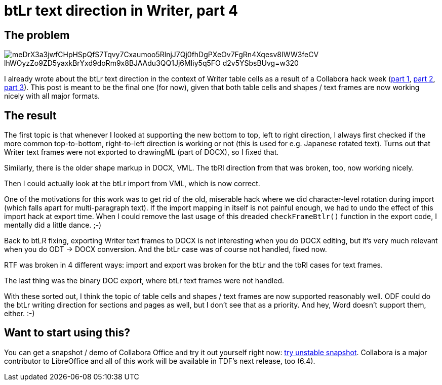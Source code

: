 = btLr text direction in Writer, part 4

:slug: btlr-text-direction-in-writer-4
:category: libreoffice
:tags: en
:status: draft
:date: 2019-08-15T16:59:08+02:00

== The problem

// From <https://www.publicdomainpictures.net/en/view-image.php?image=263544>.
image::https://lh3.googleusercontent.com/meDrX3a3jwfCHpHSpQfS7Tqvy7Cxaumoo5RlnjJ7Qj0fhDgPXeOv7FgRn4Xqesv8IWW3feCV-_lhWOyzZo9ZD5yaxkBrYxd9doRm9x8BJAAdu3QQ1Jj6MIiy5q5FO_d2v5YSbsBUvg=w320[align="center"]

I already wrote about the btLr text direction in the context of Writer table cells as a result of a
Collabora hack week (link:|filename|/2019/hackweek-2019.adoc[part 1],
link:|filename|/2019/btlr-text-direction-in-writer-2.adoc[part 2],
link:|filename|/2019/btlr-text-direction-in-writer-3.adoc[part 3]). This post is meant to be the
final one (for now), given that both table cells and shapes / text frames are now working nicely
with all major formats.

== The result

The first topic is that whenever I looked at supporting the new bottom to top, left to right
direction, I always first checked if the more common top-to-bottom, right-to-left direction is
working or not (this is used for e.g. Japanese rotated text). Turns out that Writer text frames were
not exported to drawingML (part of DOCX), so I fixed that.

Similarly, there is the older shape markup in DOCX, VML. The tbRl direction from that was broken,
too, now working nicely.

Then I could actually look at the btLr import from VML, which is now correct.

One of the motivations for this work was to get rid of the old, miserable hack where we did
character-level rotation during import (which falls apart for multi-paragraph text). If the import
mapping in itself is not painful enough, we had to undo the effect of this import hack at export
time. When I could remove the last usage of this dreaded `checkFrameBtlr()` function in the export
code, I mentally did a little dance. ;-)

Back to btLR fixing, exporting Writer text frames to DOCX is not interesting when you do DOCX
editing, but it's very much relevant when you do ODT -> DOCX conversion. And the btLr case was of
course not handled, fixed now.

RTF was broken in 4 different ways: import and export was broken for the btLr and the tbRl cases for
text frames.

The last thing was the binary DOC export, where btLr text frames were not handled.

With these sorted out, I think the topic of table cells and shapes / text frames are now supported
reasonably well. ODF could do the btLr writing direction for sections and pages as well, but I don't
see that as a priority. And hey, Word doesn't support them, either. :-)

== Want to start using this?

// Commits:
//  - sw btlr writing mode: implement TextFrame tbrl export to drawingML (week 24, 2019
//  - sw btlr writing mode: fix tbrl import from VML (week 25, 2019)
//  - sw btlr writing mode: handle import from VML (week 27, 2019)
//  - sw btlr writing mode: remove not needed checkFrameBtlr() in the DOCX export (week 29, 2019)
//  - sw btlr writing mode: DOCX export of Writer textframes (week 30, 2019)
//  - sw btlr writing mode: RTF filter of Writer tbrl textframes (week 31, 2019)
//  - sw btlr writing mode: handle DOC export of textframes (week 32, 2019)
//  - sw btlr writing mode: RTF filter of Writer textframes (week 33, 2019)
//  git mylog --grep btlr --pretty=oneline 9c945cdbe170104cbacafa2c37babec5210b9ca2..

You can get a snapshot / demo of Collabora Office and try it out yourself right now:
https://www.collaboraoffice.com/collabora-office-latest-snapshot/[try unstable snapshot].  Collabora
is a major contributor to LibreOffice and all of this work will be available in TDF's next release,
too (6.4).
